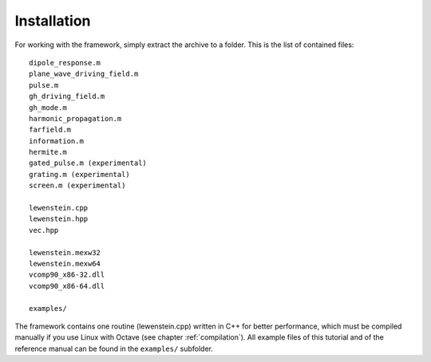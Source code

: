 Installation
============

For working with the framework, simply extract the archive to a folder. This is the
list of contained files::

    dipole_response.m
    plane_wave_driving_field.m
    pulse.m
    gh_driving_field.m
    gh_mode.m
    harmonic_propagation.m
    farfield.m
    information.m
    hermite.m
    gated_pulse.m (experimental)
    grating.m (experimental)
    screen.m (experimental)

    lewenstein.cpp
    lewenstein.hpp
    vec.hpp

    lewenstein.mexw32
    lewenstein.mexw64
    vcomp90_x86-32.dll
    vcomp90_x86-64.dll

    examples/

The framework contains one routine (lewenstein.cpp) written in C++ for better
performance, which must be compiled manually if you use Linux with Octave (see
chapter :ref:`compilation`).
All example files of this tutorial and of the reference manual can be found in the
``examples/`` subfolder.
